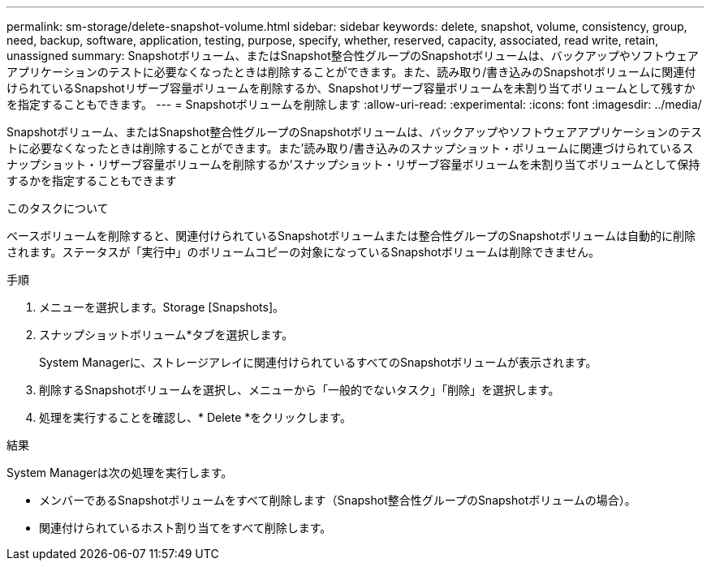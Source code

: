 ---
permalink: sm-storage/delete-snapshot-volume.html 
sidebar: sidebar 
keywords: delete, snapshot, volume, consistency, group, need, backup, software, application, testing, purpose, specify, whether, reserved, capacity, associated, read write, retain, unassigned 
summary: Snapshotボリューム、またはSnapshot整合性グループのSnapshotボリュームは、バックアップやソフトウェアアプリケーションのテストに必要なくなったときは削除することができます。また、読み取り/書き込みのSnapshotボリュームに関連付けられているSnapshotリザーブ容量ボリュームを削除するか、Snapshotリザーブ容量ボリュームを未割り当てボリュームとして残すかを指定することもできます。 
---
= Snapshotボリュームを削除します
:allow-uri-read: 
:experimental: 
:icons: font
:imagesdir: ../media/


[role="lead"]
Snapshotボリューム、またはSnapshot整合性グループのSnapshotボリュームは、バックアップやソフトウェアアプリケーションのテストに必要なくなったときは削除することができます。また'読み取り/書き込みのスナップショット・ボリュームに関連づけられているスナップショット・リザーブ容量ボリュームを削除するか'スナップショット・リザーブ容量ボリュームを未割り当てボリュームとして保持するかを指定することもできます

.このタスクについて
ベースボリュームを削除すると、関連付けられているSnapshotボリュームまたは整合性グループのSnapshotボリュームは自動的に削除されます。ステータスが「実行中」のボリュームコピーの対象になっているSnapshotボリュームは削除できません。

.手順
. メニューを選択します。Storage [Snapshots]。
. スナップショットボリューム*タブを選択します。
+
System Managerに、ストレージアレイに関連付けられているすべてのSnapshotボリュームが表示されます。

. 削除するSnapshotボリュームを選択し、メニューから「一般的でないタスク」「削除」を選択します。
. 処理を実行することを確認し、* Delete *をクリックします。


.結果
System Managerは次の処理を実行します。

* メンバーであるSnapshotボリュームをすべて削除します（Snapshot整合性グループのSnapshotボリュームの場合）。
* 関連付けられているホスト割り当てをすべて削除します。

